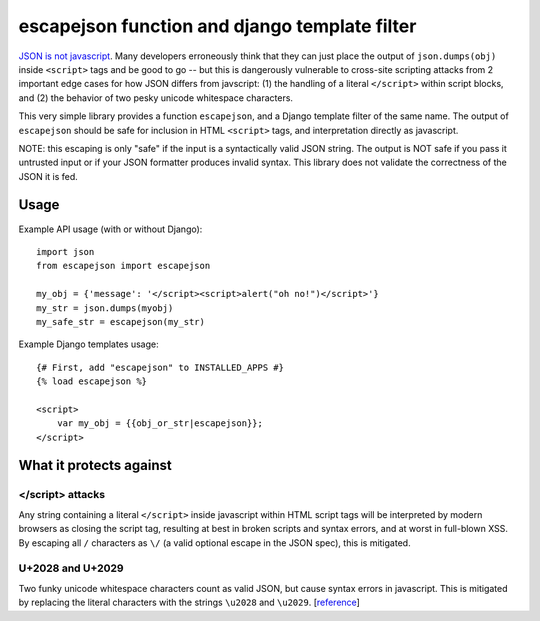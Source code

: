 ==============================================
escapejson function and django template filter
==============================================

`JSON is not javascript <http://timelessrepo.com/json-isnt-a-javascript-subset/>`_.
Many developers erroneously think that they can just place the output of
``json.dumps(obj)`` inside ``<script>`` tags and be good to go -- but this is
dangerously vulnerable to cross-site scripting attacks from 2 important edge
cases for how JSON differs from javscript: (1) the handling of a literal
``</script>`` within script blocks, and (2) the behavior of two pesky unicode
whitespace characters.

This very simple library provides a function ``escapejson``, and a Django
template filter of the same name.  The output of ``escapejson`` should be safe
for inclusion in HTML ``<script>`` tags, and interpretation directly as
javascript.

NOTE: this escaping is only "safe" if the input is a syntactically valid JSON
string.  The output is NOT safe if you pass it untrusted input or if your JSON
formatter produces invalid syntax.  This library does not validate the
correctness of the JSON it is fed.

Usage
=====

Example API usage (with or without Django)::

    import json
    from escapejson import escapejson

    my_obj = {'message': '</script><script>alert("oh no!")</script>'}
    my_str = json.dumps(myobj)
    my_safe_str = escapejson(my_str)

Example Django templates usage::

    {# First, add "escapejson" to INSTALLED_APPS #}
    {% load escapejson %}

    <script>
        var my_obj = {{obj_or_str|escapejson}};
    </script>

What it protects against
========================

</script> attacks
-----------------

Any string containing a literal ``</script>`` inside javascript within HTML
script tags will be interpreted by modern browsers as closing the script tag,
resulting at best in broken scripts and syntax errors, and at worst in
full-blown XSS.  By escaping all ``/`` characters as ``\/`` (a valid optional
escape in the JSON spec), this is mitigated.

U+2028 and U+2029
-----------------

Two funky unicode whitespace characters count as valid JSON, but cause syntax
errors in javascript.  This is mitigated by replacing the literal characters
with the strings ``\u2028`` and ``\u2029``.
[`reference <http://timelessrepo.com/json-isnt-a-javascript-subset/>`_]

